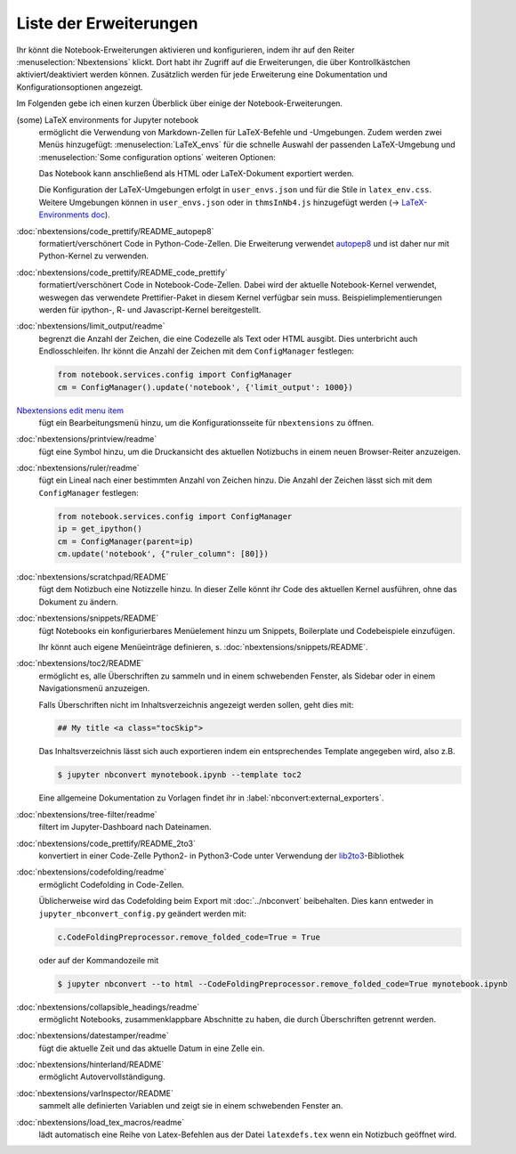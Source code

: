 Liste der Erweiterungen
=======================

Ihr könnt die Notebook-Erweiterungen aktivieren und konfigurieren, indem ihr auf
den Reiter :menuselection:`Nbextensions` klickt. Dort habt ihr Zugriff auf die
Erweiterungen, die über Kontrollkästchen aktiviert/deaktiviert werden können.
Zusätzlich werden für jede Erweiterung eine Dokumentation und
Konfigurationsoptionen angezeigt.

.. image:: configure-nbextensions.png
   :alt: Konfiguration der Notebook-Erweiterungen

Im Folgenden gebe ich einen kurzen Überblick über einige der
Notebook-Erweiterungen. 

(some) LaTeX environments for Jupyter notebook
    ermöglicht die Verwendung von Markdown-Zellen für LaTeX-Befehle und
    -Umgebungen. Zudem werden zwei Menüs hinzugefügt:
    :menuselection:`LaTeX_envs` für die schnelle Auswahl der passenden
    LaTeX-Umgebung und  :menuselection:`Some configuration options` weiteren
    Optionen:

    .. image:: latex-env.png
       :alt: LaTeX-Umgebung

    Das Notebook kann anschließend als HTML oder LaTeX-Dokument exportiert
    werden. 

    Die Konfiguration der LaTeX-Umgebungen erfolgt in ``user_envs.json`` und für
    die Stile in ``latex_env.css``. Weitere Umgebungen können in
    ``user_envs.json`` oder in ``thmsInNb4.js`` hinzugefügt werden
    (→ `LaTeX-Environments doc
    <https://rawgit.com/jfbercher/jupyter_latex_envs/master/src/latex_envs/static/doc/documentation.pdf>`_).

:doc:`nbextensions/code_prettify/README_autopep8`
    formatiert/verschönert Code in Python-Code-Zellen. Die Erweiterung verwendet
    `autopep8 <https://github.com/hhatto/autopep8>`_ und ist daher nur mit
    Python-Kernel zu verwenden.

:doc:`nbextensions/code_prettify/README_code_prettify`
    formatiert/verschönert Code in Notebook-Code-Zellen. Dabei wird der aktuelle
    Notebook-Kernel verwendet, weswegen das verwendete Prettifier-Paket in
    diesem Kernel verfügbar sein muss. Beispielimplementierungen werden für
    ipython-, R- und Javascript-Kernel bereitgestellt.

:doc:`nbextensions/limit_output/readme`
    begrenzt die Anzahl der Zeichen, die eine Codezelle als Text oder HTML
    ausgibt. Dies unterbricht auch Endlosschleifen. Ihr könnt die Anzahl der
    Zeichen mit dem ``ConfigManager`` festlegen:

    .. code-block::

        from notebook.services.config import ConfigManager
        cm = ConfigManager().update('notebook', {'limit_output': 1000})

`Nbextensions edit menu item <https://github.com/Jupyter-contrib/jupyter_nbextensions_configurator>`_
    fügt ein Bearbeitungsmenü hinzu, um die Konfigurationsseite für
    ``nbextensions`` zu öffnen.

:doc:`nbextensions/printview/readme`
    fügt eine Symbol hinzu, um die Druckansicht des aktuellen Notizbuchs in einem
    neuen Browser-Reiter anzuzeigen.

:doc:`nbextensions/ruler/readme`
    fügt ein Lineal nach einer bestimmten Anzahl von Zeichen hinzu. Die Anzahl
    der Zeichen lässt sich mit dem  ``ConfigManager`` festlegen:

    .. code-block::

        from notebook.services.config import ConfigManager
        ip = get_ipython()
        cm = ConfigManager(parent=ip)
        cm.update('notebook', {"ruler_column": [80]})

:doc:`nbextensions/scratchpad/README`
    fügt dem Notizbuch eine Notizzelle hinzu. In dieser Zelle könnt ihr Code
    des aktuellen Kernel ausführen, ohne das Dokument zu ändern.

:doc:`nbextensions/snippets/README`
    fügt Notebooks ein konfigurierbares Menüelement hinzu um Snippets,
    Boilerplate und Codebeispiele einzufügen.

    .. image:: snippets-menu.png
       :alt: Snippets-Menü

    Ihr könnt auch eigene Menüeinträge definieren, s.
    :doc:`nbextensions/snippets/README`.

:doc:`nbextensions/toc2/README`
    ermöglicht es, alle Überschriften zu sammeln und in einem schwebenden
    Fenster, als Sidebar oder in einem Navigationsmenü anzuzeigen.

    Falls Überschriften nicht im Inhaltsverzeichnis angezeigt werden sollen,
    geht dies mit:

    .. code-block:: HTML

        ## My title <a class="tocSkip">

    Das Inhaltsverzeichnis lässt sich auch exportieren indem ein entsprechendes
    Template angegeben wird, also z.B.

    .. code-block:: console

        $ jupyter nbconvert mynotebook.ipynb --template toc2

    Eine allgemeine Dokumentation zu Vorlagen findet ihr in
    :label:`nbconvert:external_exporters`.

:doc:`nbextensions/tree-filter/readme`
    filtert im Jupyter-Dashboard nach Dateinamen.

:doc:`nbextensions/code_prettify/README_2to3`
    konvertiert in einer Code-Zelle Python2- in Python3-Code unter Verwendung der
    `lib2to3 <https://github.com/python/cpython/tree/3.7/Lib/lib2to3/>`_-Bibliothek

:doc:`nbextensions/codefolding/readme`
    ermöglicht Codefolding in Code-Zellen.

    .. image:: code-folding.png
       :alt: Codefolding
 
    Üblicherweise wird das Codefolding beim Export mit :doc:`../nbconvert`
    beibehalten. Dies kann entweder in ``jupyter_nbconvert_config.py`` geändert
    werden mit:

    .. code-block:: python

        c.CodeFoldingPreprocessor.remove_folded_code=True = True

    oder auf der Kommandozeile mit

    .. code-block:: console

        $ jupyter nbconvert --to html --CodeFoldingPreprocessor.remove_folded_code=True mynotebook.ipynb

:doc:`nbextensions/collapsible_headings/readme`
    ermöglicht Notebooks, zusammenklappbare Abschnitte zu haben, die durch
    Überschriften getrennt werden.

:doc:`nbextensions/datestamper/readme`
    fügt die aktuelle Zeit und das aktuelle Datum in eine Zelle ein.

:doc:`nbextensions/hinterland/README`
    ermöglicht Autovervollständigung.

:doc:`nbextensions/varInspector/README`
    sammelt alle definierten Variablen und zeigt sie in einem schwebenden
    Fenster an.

:doc:`nbextensions/load_tex_macros/readme`
    lädt automatisch eine Reihe von Latex-Befehlen aus der Datei
    ``latexdefs.tex`` wenn ein Notizbuch geöffnet wird.

